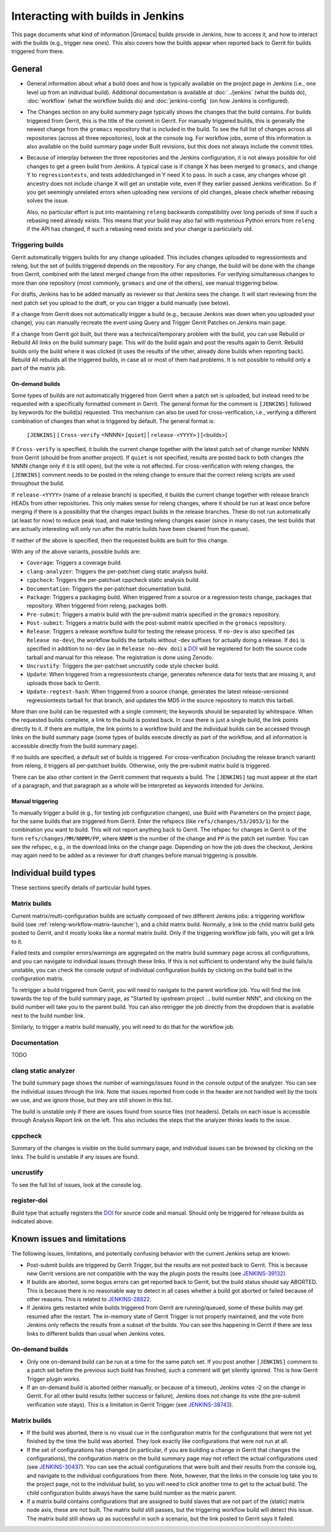 Interacting with builds in Jenkins
==================================

This page documents what kind of information |Gromacs| builds provide in
Jenkins, how to access it, and how to interact with the builds (e.g., trigger
new ones).  This also covers how the builds appear when reported back to Gerrit
for builds triggered from there.

General
-------

* General information about what a build does and how is typically available on
  the project page in Jenkins (i.e., one level up from an individual build).
  Additional documentation is available at :doc:`../jenkins` (what the builds
  do), :doc:`workflow` (what the workflow builds do) and :doc:`jenkins-config`
  (on how Jenkins is configured).
* The Changes section on any build summary page typically shows the changes
  that the build contains.  For builds triggered from Gerrit, this is the title
  of the commit in Gerrit.  For manually triggered builds, this is generally
  the newest change from the ``gromacs`` repository that is included in the
  build.  To see the full list of changes across all repositories (across all
  three repositories), look at the console log.  For workflow jobs, some of
  this information is also available on the build summary page under Built
  revisions, but this does not always include the commit titles.
* Because of interplay between the three repositories and the Jenkins
  configuration, it is not always possible for old changes to get a green build
  from Jenkins.  A typical case is if change X has been merged to ``gromacs``,
  and change Y to ``regressiontests``, and tests added/changed in Y need X to
  pass.  In such a case, any changes whose git ancestry does not include change
  X will get an unstable vote, even if they earlier passed Jenkins
  verification.  So if you get seemingly unrelated errors when uploading new
  versions of old changes, please check whether rebasing solves the issue.

  Also, no particular effort is put into maintaining ``releng`` backwards
  compatibility over long periods of time if such a rebasing need already
  exists.  This means that your build may also fail with mysterious Python
  errors from ``releng`` if the API has changed, if such a rebasing need
  exists and your change is particularly old.

.. _releng-triggering-builds:

Triggering builds
^^^^^^^^^^^^^^^^^

Gerrit automatically triggers builds for any change uploaded.  This includes
changes uploaded to regressiontests and releng, but the set of builds triggered
depends on the repository.  For any change, the build will be done with the
change from Gerrit, combined with the latest merged change from the other
repositories.  For verifying simultaneous changes to more than one repository
(most commonly, ``gromacs`` and one of the others), see manual triggering
below.

For drafts, Jenkins has to be added manually as reviewer so that Jenkins sees
the change.  It will start reviewing from the next patch set you upload to the
draft, or you can trigger a build manually (see below).

If a change from Gerrit does not automatically trigger a build (e.g., because
Jenkins was down when you uploaded your change), you can manually recreate the
event using Query and Trigger Gerrit Patches on Jenkins main page.

If a change from Gerrit got built, but there was a technical/temporary problem
with the build, you can use Rebuild or Rebuild All links on the build summary
page.  This will do the build again and post the results again to Gerrit.
Rebuild builds only the build where it was clicked (it uses the results of the
other, already done builds when reporting back).  Rebuild All rebuilds all the
triggered builds, in case all or most of them had problems.
It is not possible to rebuild only a part of the matrix job.

On-demand builds
................

Some types of builds are not automatically triggered from Gerrit when a patch
set is uploaded, but instead need to be requested with a specifically formatted
comment in Gerrit.  The general format for the comment is ``[JENKINS]``
followed by keywords for the build(s) requested.  This mechanism can also be
used for cross-verification, i.e., verifying a different combination of changes
than what is triggered by default.  The general format is:

    ``[JENKINS]`` [ ``Cross-verify`` <NNNN> [``quiet``] | ``release-<YYYY>`` ] [<builds>]

If ``Cross-verify`` is specified, it builds the current change together with
the latest patch set of change number NNNN from Gerrit (should be from another
project).  If ``quiet`` is not specified, results are posted back to both
changes (the NNNN change only if it is still open), but the vote is not
affected.  For cross-verification with releng changes, the ``[JENKINS]``
comment needs to be posted in the releng change to ensure that the correct
releng scripts are used throughout the build.

If ``release-<YYYY>`` (name of a release branch) is specified, it builds the
current change together with release branch HEADs from other repositories.
This only makes sense for releng changes, where it should be run at least once
before merging if there is a possibility that the changes impact builds in the
release branches.  These do not
run automatically (at least for now) to reduce peak load, and make testing
releng changes easier (since in many cases, the test builds that are actually
interesting will only run after the matrix builds have been cleared from the
queue).

If neither of the above is specified, then the requested builds are built for
this change.

With any of the above variants, possible builds are:

* ``Coverage``: Triggers a coverage build.
* ``clang-analyzer``: Triggers the per-patchset clang static analysis build.
* ``cppcheck``: Triggers the per-patchset cppcheck static analysis build.
* ``Documentation``: Triggers the per-patchset documentation build.
* ``Package``: Triggers a packaging build.  When triggered from a source or a
  regression tests change, packages that repository.  When triggered from
  releng, packages both.
* ``Pre-submit``: Triggers a matrix build with the pre-submit matrix
  specified in the ``gromacs`` repository.
* ``Post-submit``: Triggers a matrix build with the post-submit matrix
  specified in the ``gromacs`` repository.
* ``Release``: Triggers a release workflow build for testing the release
  process.  If ``no-dev`` is also specified (as ``Release no-dev``), the
  workflow builds the tarballs without -dev suffixes for actually doing a
  release. If ``doi`` is specified in addition to ``no-dev`` (as in
  ``Release no-dev doi``) a `DOI`_ will be registered for both the source
  code tarball and manual for this release. The registration is done using
  Zenodo.
* ``Uncrustify``: Triggers the per-patchset uncrustify code style checker build.
* ``Update``: When triggered from a regressiontests change, generates reference
  data for tests that are missing it, and uploads those back to Gerrit.
* ``Update-regtest-hash``: When triggered from a source change, generates the
  latest release-versioned regressiontests tarball for that branch, and updates
  the MD5 in the source repository to match this tarball.

More than one build can be requested with a single comment; the keywords should
be separated by whitespace.  When the requested builds complete, a link to the
build is posted back.  In case there is just a single build, the link points
directly to it.  If there are multiple, the link points to a workflow build and
the individual builds can be accessed through links on the build summary page
(some types of builds execute directly as part of the workflow, and all
information is accessible directly from the build summary page).

If no builds are specified, a default set of builds is triggered.  For
cross-verification (including the release branch variant) from releng, it
triggers all per-patchset builds.  Otherwise, only the pre-submit matrix build
is triggered.

There can be also other content in the Gerrit comment that requests a build.
The ``[JENKINS]`` tag must appear at the start of a paragraph, and that
paragraph as a whole will be interpreted as keywords intended for Jenkins.

Manual triggering
.................

To manually trigger a build (e.g., for testing job configuration changes), use
Build with Parameters on the project page, for the same builds that are
triggered from Gerrit.  Enter the refspecs (like ``refs/changes/53/2053/1``)
for the combination you want to build.  This will not report anything back to
Gerrit.  The refspec for changes in Gerrit is of the form
``refs/changes/MM/NNMM/PP``, where ``NNMM`` is the number of the change and
``PP`` is the patch set number.  You can see the refspec, e.g., in the download
links on the change page.  Depending on how the job does the checkout, Jenkins
may again need to be added as a reviewer for draft changes before manual
triggering is possible.

Individual build types
----------------------

These sections specify details of particular build types.

Matrix builds
^^^^^^^^^^^^^

Current matrix/multi-configuration builds are actually composed of two
different Jenkins jobs: a triggering workflow build (see
:ref:`releng-workflow-matrix-launcher`), and a child matrix build.
Normally, a link to the child matrix build gets posted to Gerrit, and it mostly
looks like a normal matrix build.  Only if the triggering workflow job fails,
you will get a link to it.

Failed tests and compiler errors/warnings are aggregated on the matrix build
summary page across all configurations, and you can navigate to individual
issues through these links.  If this is not sufficient to understand why the
build fails/is unstable, you can check the console output of individual
configuration builds by clicking on the build ball in the configuration matrix.

To retrigger a build triggered from Gerrit, you will need to navigate to the
parent workflow job.  You will find the link towards the top of the build
summary page, as "Started by upstream project ... build number NNN", and
clicking on the build number will take you to the parent build.  You can also
retrigger the job directly from the dropdown that is available next to the
build number link.

Similarly, to trigger a matrix build manually, you will need to do that for the
workflow job.

Documentation
^^^^^^^^^^^^^

TODO

clang static analyzer
^^^^^^^^^^^^^^^^^^^^^

The build summary page shows the number of warnings/issues found in the console
output of the analyzer.  You can see the individual issues through the link.
Note that issues reported from code in the header are not handled well by the
tools we use, and we ignore those, but they are still shown in this list.

The build is unstable only if there are issues found from source files (not
headers).  Details on each issue is accessible through Analysis Report link on
the left.  This also includes the steps that the analyzer thinks leads to the
issue.

cppcheck
^^^^^^^^

Summary of the changes is visible on the build summary page, and individual
issues can be browsed by clicking on the links.  The build is unstable if any
issues are found.

uncrustify
^^^^^^^^^^

To see the full list of issues, look at the console log.

register-doi
^^^^^^^^^^^^

Build type that actually registers the `DOI`_ for source code and manual.
Should only be triggered for release builds as indicated above.

.. TODO: Other types

Known issues and limitations
----------------------------

The following issues, limitations, and potentially confusing behavior with the
current Jenkins setup are known:

* Post-submit builds are triggered by Gerrit Trigger, but the results are not
  posted back to Gerrit.  This is because new Gerrit versions are not
  compatible with the way the plugin posts the results (see `JENKINS-39132`_).
* If builds are aborted, some bogus errors can get reported back to Gerrit, but
  the build status should say ABORTED.  This is because there is no reasonable
  way to detect in all cases whether a build got aborted or failed because of
  other reasons.  This is related to `JENKINS-28822`_.
* If Jenkins gets restarted while builds triggered from Gerrit are running/queued,
  some of these builds may get resumed after the restart.  The in-memory state
  of Gerrit Trigger is not properly maintained, and the vote from Jenkins only
  reflects the results from a subset of the builds.  You can see this happening
  in Gerrit if there are less links to different builds than usual when Jenkins
  votes.

On-demand builds
^^^^^^^^^^^^^^^^

* Only one on-demand build can be run at a time for the same patch set.
  If you post another ``[JENKINS]`` comment to a patch set
  before the previous such build has finished, such a comment will get silently
  ignored.  This is how Gerrit Trigger plugin works.
* If an on-demand build is aborted (either manually, or because of a timeout),
  Jenkins votes -2 on the change in Gerrit.  For all other build results
  (either success or failure), Jenkins does not change its vote (the pre-submit
  verification vote stays).  This is a limitation in Gerrit Trigger (see
  `JENKINS-38743`_).

Matrix builds
^^^^^^^^^^^^^

* If the build was aborted, there is no visual cue in the configuration matrix
  for the configurations that were not yet finished by the time the build was
  aborted.  They look exactly like configurations that were not run at all.
* If the set of configurations has changed (in particular, if you are building
  a change in Gerrit that changes the configurations), the configuration matrix
  on the build summary page may not reflect the actual configurations used
  (see `JENKINS-30437`_).  You can see the actual configurations that were
  built and their results from the console log, and navigate to the individual
  configurations from there.  Note, however, that the links in the console log
  take you to the project page, not to the individual build, so you will need
  to click another time to get to the actual build.  The child configuration
  builds always have the same build number as the matrix parent.
* If a matrix build contains configurations that are assigned to build slaves
  that are not part of the (static) matrix node axis, these are not built.
  The matrix build still passes, but the triggering workflow build will detect
  this issue.  The matrix build still shows up as successful in such a
  scenario, but the link posted to Gerrit says it failed.

.. _DOI: http://dx.doi.org/
.. _JENKINS-28822: https://issues.jenkins-ci.org/browse/JENKINS-28822
.. _JENKINS-30437: https://issues.jenkins-ci.org/browse/JENKINS-30437
.. _JENKINS-38743: https://issues.jenkins-ci.org/browse/JENKINS-38743
.. _JENKINS-39132: https://issues.jenkins-ci.org/browse/JENKINS-39132
